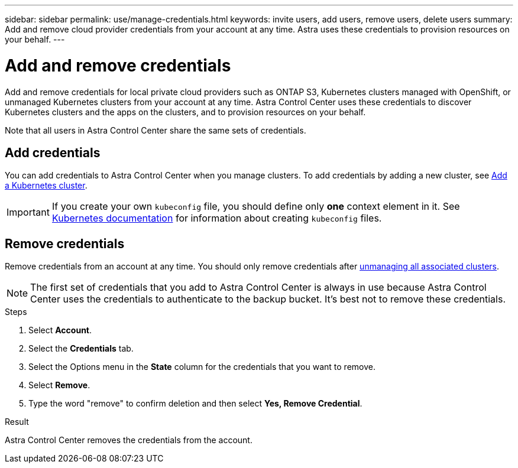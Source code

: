 ---
sidebar: sidebar
permalink: use/manage-credentials.html
keywords: invite users, add users, remove users, delete users
summary: Add and remove cloud provider credentials from your account at any time. Astra uses these credentials to provision resources on your behalf.
---

= Add and remove credentials
:hardbreaks:
:icons: font
:imagesdir: ../media/use/

Add and remove credentials for local private cloud providers such as ONTAP S3, Kubernetes clusters managed with OpenShift, or unmanaged Kubernetes clusters from your account at any time. Astra Control Center uses these credentials to discover Kubernetes clusters and the apps on the clusters, and to provision resources on your behalf.

Note that all users in Astra Control Center share the same sets of credentials.

== Add credentials

You can add credentials to Astra Control Center when you manage clusters. To add credentials by adding a new cluster, see link:../get-started/setup_overview.html#add-cluster[Add a Kubernetes cluster].

IMPORTANT: If you create your own `kubeconfig` file, you should define only *one* context element in it. See https://kubernetes.io/docs/concepts/configuration/organize-cluster-access-kubeconfig/[Kubernetes documentation^] for information about creating `kubeconfig` files.

== Remove credentials

Remove credentials from an account at any time. You should only remove credentials after link:unmanage.html[unmanaging all associated clusters].

NOTE: The first set of credentials that you add to Astra Control Center is always in use because Astra Control Center uses the credentials to authenticate to the backup bucket. It's best not to remove these credentials.

.Steps

. Select *Account*.
. Select the *Credentials* tab.
. Select the Options menu in the *State* column for the credentials that you want to remove.
. Select *Remove*.
. Type the word "remove" to confirm deletion and then select *Yes, Remove Credential*.

.Result

Astra Control Center removes the credentials from the account.
